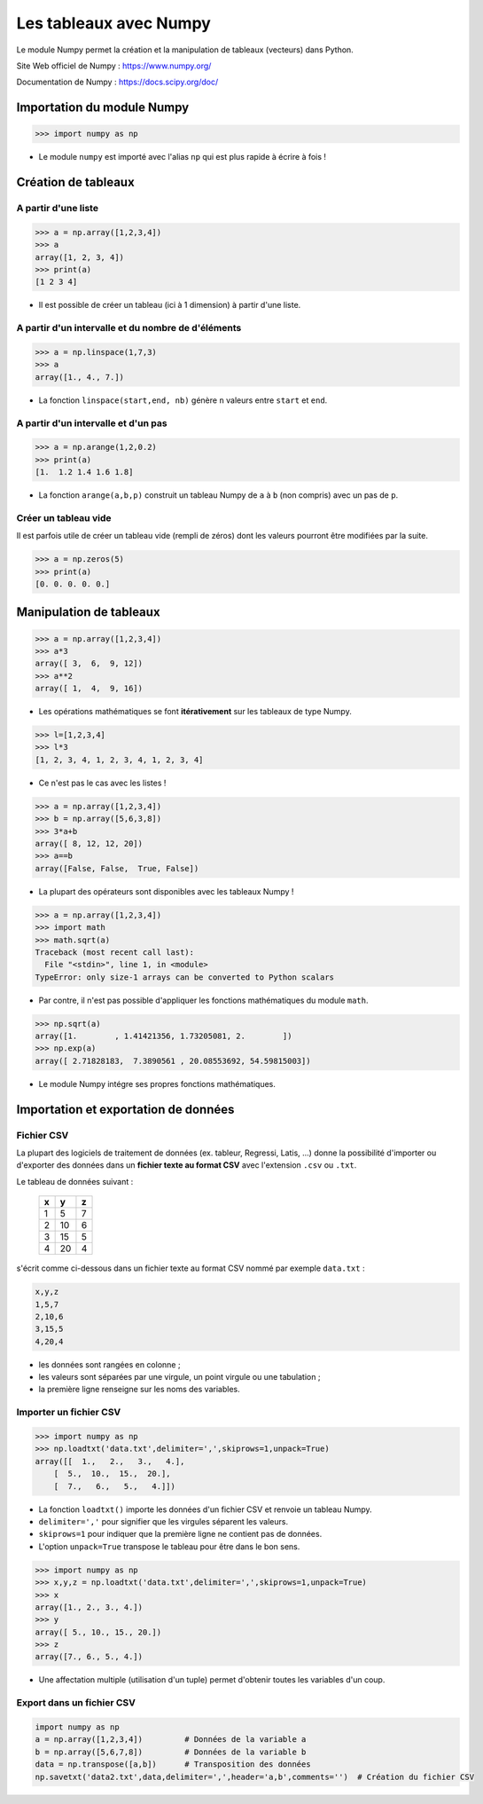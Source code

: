 =======================
Les tableaux avec Numpy
=======================

Le module Numpy  permet la création et la manipulation de tableaux (vecteurs) dans Python.

Site Web officiel de Numpy : https://www.numpy.org/

Documentation de Numpy : https://docs.scipy.org/doc/

Importation du module Numpy
===========================

.. code-block:: python

   >>> import numpy as np

* Le module ``numpy`` est importé avec l'alias ``np`` qui est plus rapide à écrire à fois !


Création de tableaux
====================

A partir d'une liste
~~~~~~~~~~~~~~~~~~~~



.. code-block:: python

   >>> a = np.array([1,2,3,4])
   >>> a
   array([1, 2, 3, 4])
   >>> print(a)
   [1 2 3 4]

* Il est possible de créer un tableau (ici à 1 dimension) à partir d'une liste.


A partir d'un intervalle et du nombre de d'éléments
~~~~~~~~~~~~~~~~~~~~~~~~~~~~~~~~~~~~~~~~~~~~~~~~~~~


.. code-block:: python

   >>> a = np.linspace(1,7,3)
   >>> a
   array([1., 4., 7.])

* La fonction ``linspace(start,end, nb)`` génère ``n`` valeurs entre ``start`` et ``end``.


A partir d'un intervalle et d'un pas
~~~~~~~~~~~~~~~~~~~~~~~~~~~~~~~~~~~~

.. code-block:: python

   >>> a = np.arange(1,2,0.2)
   >>> print(a)
   [1.  1.2 1.4 1.6 1.8]

* La fonction ``arange(a,b,p)`` construit un tableau Numpy de ``a`` à ``b`` (non compris) avec un pas de ``p``.

Créer un tableau vide
~~~~~~~~~~~~~~~~~~~~~

Il est parfois utile de créer un tableau vide (rempli de zéros) dont les valeurs pourront être modifiées par la suite.

.. code-block:: python

   >>> a = np.zeros(5)
   >>> print(a)
   [0. 0. 0. 0. 0.]


Manipulation de tableaux
========================



.. code-block:: python

   >>> a = np.array([1,2,3,4])
   >>> a*3
   array([ 3,  6,  9, 12])
   >>> a**2
   array([ 1,  4,  9, 16])

* Les opérations mathématiques se font **itérativement** sur les tableaux de type Numpy.



.. code-block:: python

   >>> l=[1,2,3,4]
   >>> l*3
   [1, 2, 3, 4, 1, 2, 3, 4, 1, 2, 3, 4]

* Ce n'est pas le cas avec les listes !



.. code-block:: python

   >>> a = np.array([1,2,3,4])
   >>> b = np.array([5,6,3,8])
   >>> 3*a+b
   array([ 8, 12, 12, 20])
   >>> a==b
   array([False, False,  True, False])

* La plupart des opérateurs sont disponibles avec les tableaux Numpy !



.. code-block:: python

   >>> a = np.array([1,2,3,4])
   >>> import math
   >>> math.sqrt(a)
   Traceback (most recent call last):
     File "<stdin>", line 1, in <module>
   TypeError: only size-1 arrays can be converted to Python scalars

* Par contre, il n'est pas possible d'appliquer les fonctions mathématiques du module ``math``.



.. code-block:: python

   >>> np.sqrt(a)
   array([1.        , 1.41421356, 1.73205081, 2.        ])
   >>> np.exp(a)
   array([ 2.71828183,  7.3890561 , 20.08553692, 54.59815003])

* Le module Numpy intégre ses propres fonctions mathématiques.



Importation et exportation de données
=====================================

Fichier CSV
~~~~~~~~~~~

La plupart des logiciels de traitement de données (ex. tableur, Regressi, Latis, ...) donne la possibilité d'importer ou d'exporter des données dans un **fichier texte au format CSV** avec l'extension ``.csv`` ou ``.txt``.



Le tableau de données suivant :

   == == ==
   x  y  z
   == == ==
   1  5  7
   2  10 6
   3  15 5
   4  20 4
   == == ==

s'écrit comme ci-dessous dans un fichier texte au format CSV nommé par exemple ``data.txt`` :

.. code::

   x,y,z
   1,5,7
   2,10,6
   3,15,5
   4,20,4

* les données sont rangées en colonne ;
* les valeurs sont séparées par une virgule, un point virgule ou une tabulation ;
* la première ligne renseigne sur les noms des variables.


Importer un fichier CSV
~~~~~~~~~~~~~~~~~~~~~~~

.. code-block:: python

   >>> import numpy as np
   >>> np.loadtxt('data.txt',delimiter=',',skiprows=1,unpack=True)
   array([[  1.,   2.,   3.,   4.],
       [  5.,  10.,  15.,  20.],
       [  7.,   6.,   5.,   4.]])

* La fonction ``loadtxt()`` importe les données d'un fichier CSV et renvoie un tableau Numpy.
* ``delimiter=','`` pour signifier que les virgules séparent les valeurs.
* ``skiprows=1`` pour indiquer que la première ligne ne contient pas de données.
* L'option ``unpack=True`` transpose le tableau pour être dans le bon sens.



.. code-block:: python

   >>> import numpy as np
   >>> x,y,z = np.loadtxt('data.txt',delimiter=',',skiprows=1,unpack=True)
   >>> x
   array([1., 2., 3., 4.])
   >>> y
   array([ 5., 10., 15., 20.])
   >>> z
   array([7., 6., 5., 4.])


* Une affectation multiple (utilisation d'un tuple) permet d'obtenir toutes les variables d'un coup.

Export dans un fichier CSV
~~~~~~~~~~~~~~~~~~~~~~~~~~

.. code-block:: python

   import numpy as np
   a = np.array([1,2,3,4])         # Données de la variable a
   b = np.array([5,6,7,8])         # Données de la variable b
   data = np.transpose([a,b])      # Transposition des données
   np.savetxt('data2.txt',data,delimiter=',',header='a,b',comments='')  # Création du fichier CSV


